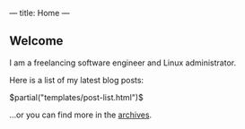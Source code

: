 ---
title: Home
---

** Welcome

I am a freelancing software engineer and Linux administrator.

Here is a list of my latest blog posts:

$partial("templates/post-list.html")$

…or you can find more in the [[/archive.html][archives]].
